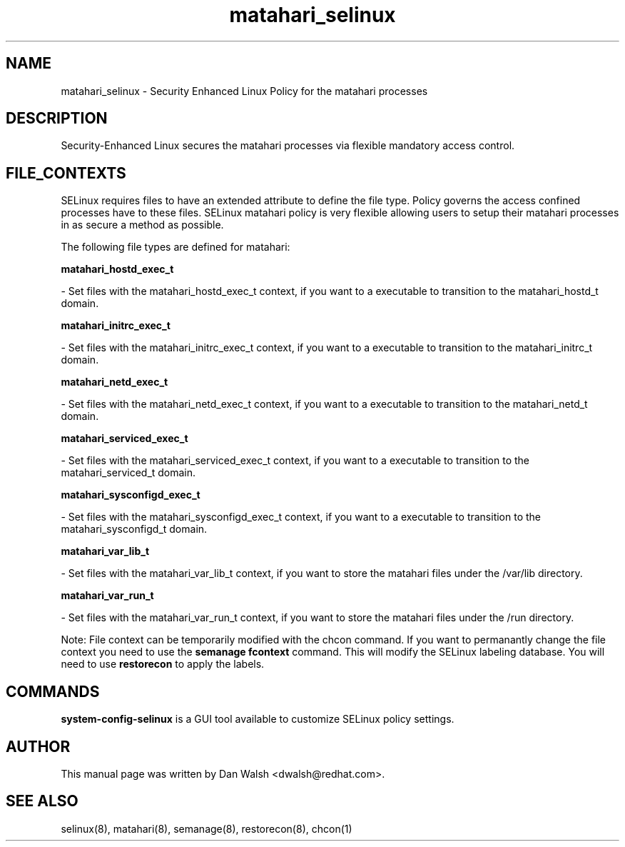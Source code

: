 .TH  "matahari_selinux"  "8"  "16 Feb 2012" "dwalsh@redhat.com" "matahari Selinux Policy documentation"
.SH "NAME"
matahari_selinux \- Security Enhanced Linux Policy for the matahari processes
.SH "DESCRIPTION"

Security-Enhanced Linux secures the matahari processes via flexible mandatory access
control.  
.SH FILE_CONTEXTS
SELinux requires files to have an extended attribute to define the file type. 
Policy governs the access confined processes have to these files. 
SELinux matahari policy is very flexible allowing users to setup their matahari processes in as secure a method as possible.
.PP 
The following file types are defined for matahari:


.EX
.B matahari_hostd_exec_t 
.EE

- Set files with the matahari_hostd_exec_t context, if you want to a executable to transition to the matahari_hostd_t domain.


.EX
.B matahari_initrc_exec_t 
.EE

- Set files with the matahari_initrc_exec_t context, if you want to a executable to transition to the matahari_initrc_t domain.


.EX
.B matahari_netd_exec_t 
.EE

- Set files with the matahari_netd_exec_t context, if you want to a executable to transition to the matahari_netd_t domain.


.EX
.B matahari_serviced_exec_t 
.EE

- Set files with the matahari_serviced_exec_t context, if you want to a executable to transition to the matahari_serviced_t domain.


.EX
.B matahari_sysconfigd_exec_t 
.EE

- Set files with the matahari_sysconfigd_exec_t context, if you want to a executable to transition to the matahari_sysconfigd_t domain.


.EX
.B matahari_var_lib_t 
.EE

- Set files with the matahari_var_lib_t context, if you want to store the matahari files under the /var/lib directory.


.EX
.B matahari_var_run_t 
.EE

- Set files with the matahari_var_run_t context, if you want to store the matahari files under the /run directory.

Note: File context can be temporarily modified with the chcon command.  If you want to permanantly change the file context you need to use the 
.B semanage fcontext 
command.  This will modify the SELinux labeling database.  You will need to use
.B restorecon
to apply the labels.

.SH "COMMANDS"

.PP
.B system-config-selinux 
is a GUI tool available to customize SELinux policy settings.

.SH AUTHOR	
This manual page was written by Dan Walsh <dwalsh@redhat.com>.

.SH "SEE ALSO"
selinux(8), matahari(8), semanage(8), restorecon(8), chcon(1)